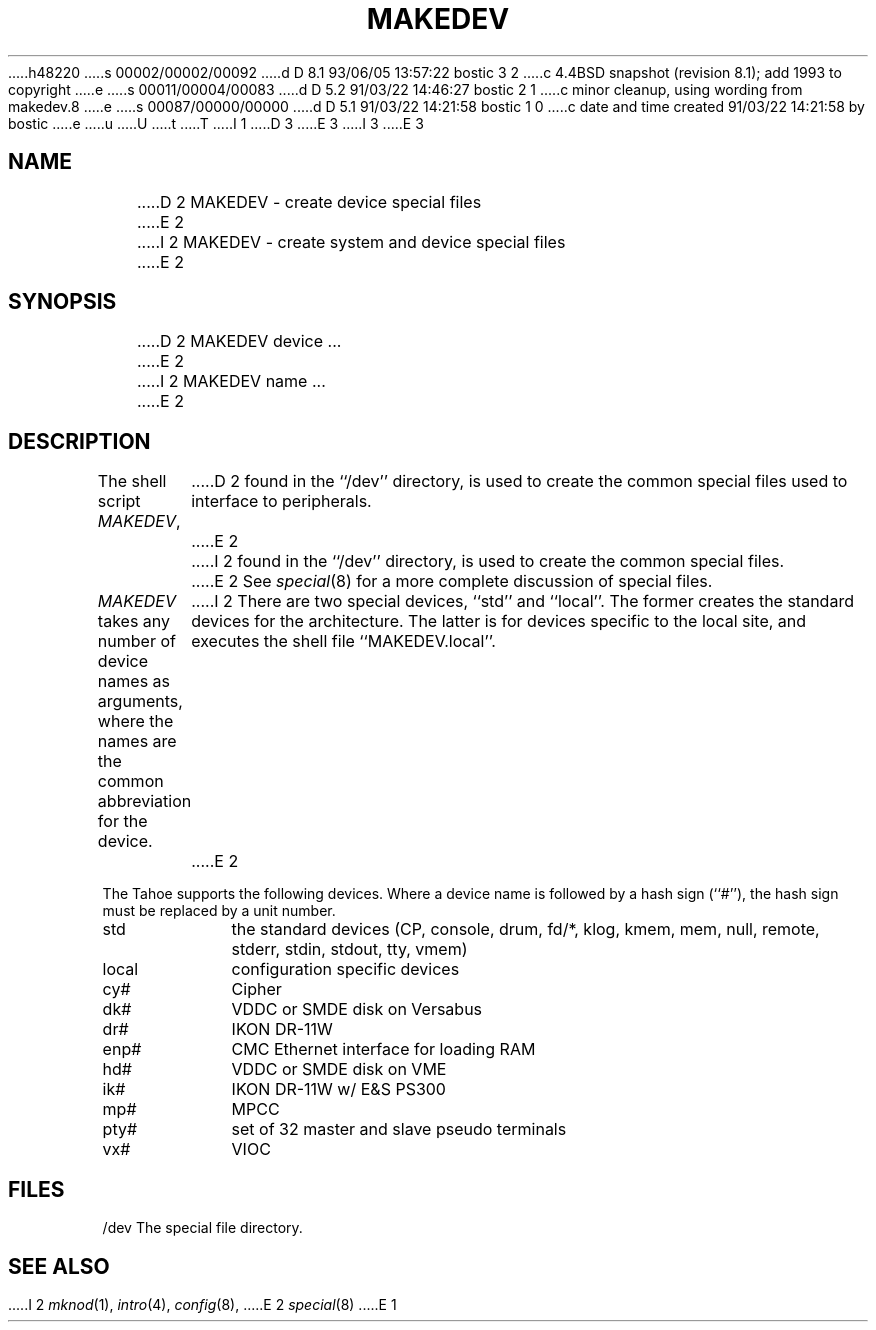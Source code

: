 h48220
s 00002/00002/00092
d D 8.1 93/06/05 13:57:22 bostic 3 2
c 4.4BSD snapshot (revision 8.1); add 1993 to copyright
e
s 00011/00004/00083
d D 5.2 91/03/22 14:46:27 bostic 2 1
c minor cleanup, using wording from makedev.8
e
s 00087/00000/00000
d D 5.1 91/03/22 14:21:58 bostic 1 0
c date and time created 91/03/22 14:21:58 by bostic
e
u
U
t
T
I 1
D 3
.\" Copyright (c) 1991 The Regents of the University of California.
.\" All rights reserved.
E 3
I 3
.\" Copyright (c) 1991, 1993
.\"	The Regents of the University of California.  All rights reserved.
E 3
.\"
.\" %sccs.include.redist.man%
.\"
.\"	%W% (Berkeley) %G%
.\"
.TH MAKEDEV 8 "%Q%"
.UC 7
.SH NAME
D 2
MAKEDEV \- create device special files
E 2
I 2
MAKEDEV \- create system and device special files
E 2
.SH SYNOPSIS
D 2
MAKEDEV device ...
E 2
I 2
MAKEDEV name ...
E 2
.SH DESCRIPTION
The shell script
.IR MAKEDEV ,
D 2
found in the ``/dev'' directory, is used to
create the common special files used to interface to peripherals.
E 2
I 2
found in the ``/dev'' directory, is used to create the common special
files.
E 2
See
.IR special (8)
for a more complete discussion of special files.
.PP
.I MAKEDEV
takes any number of device names as arguments, where the names are
the common abbreviation for the device.
I 2
There are two special devices, ``std'' and ``local''.
The former creates the standard devices for the architecture.
The latter is for devices specific to the local site, and
executes the shell file ``MAKEDEV.local''.
E 2
.PP
The Tahoe supports the following devices.
Where a device name is followed by a hash sign (``#''), the hash sign
must be replaced by a unit number.
.TP 10
std
the standard devices (CP, console, drum, fd/*, klog, kmem, mem, null,
remote, stderr, stdin, stdout, tty, vmem)
.br
.ns
.TP 10
local
configuration specific devices
.br
.ns
.TP 10
cy#
Cipher
.br
.ns
.TP 10
dk#
VDDC or SMDE disk on Versabus
.br
.ns
.TP 10
dr#
IKON DR-11W
.br
.ns
.TP 10
enp#
CMC Ethernet interface for loading RAM
.br
.ns
.TP 10
hd#
VDDC or SMDE disk on VME
.br
.ns
.TP 10
ik#
IKON DR-11W w/ E&S PS300
.br
.ns
.TP 10
mp#
MPCC
.br
.ns
.TP 10
pty#
set of 32 master and slave pseudo terminals
.br
.ns
.TP 10
vx#
VIOC
.SH FILES
/dev		The special file directory.
.SH SEE ALSO
I 2
.IR mknod (1), 
.IR intro (4),
.IR config (8),
E 2
.IR special (8)
E 1
